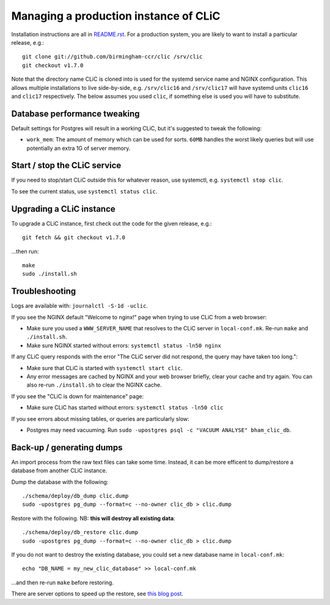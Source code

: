 Managing a production instance of CLiC
======================================

Installation instructions are all in `README.rst <../README.rst>`__.
For a production system, you are likely to want to install a particular release, e.g.::

    git clone git://github.com/birmingham-ccr/clic /srv/clic
    git checkout v1.7.0

Note that the directory name CLiC is cloned into is used for the systemd service name and NGINX configuration.
This allows multiple installations to live side-by-side, e.g. ``/srv/clic16`` and ``/srv/clic17`` will have systemd units ``clic16`` and ``clic17`` respectively.
The below assumes you used ``clic``, if something else is used you will have to substitute.

Database performance tweaking
-----------------------------

Default settings for Postgres will result in a working CLiC, but it's suggested to tweak the following:

* ``work_mem``: The amount of memory which can be used for sorts. ``60MB`` handles the worst likely queries but will use potentially an extra 1G of server memory.

Start / stop the CLiC service
-----------------------------

If you need to stop/start CLiC outside this for whatever reason, use systemctl,
e.g. ``systemctl stop clic``.

To see the current status, use ``systemctl status clic``.

Upgrading a CLiC instance
-------------------------

To upgrade a CLiC instance, first check out the code for the given release, e.g.::

    git fetch && git checkout v1.7.0

...then run::

    make
    sudo ./install.sh

Troubleshooting
---------------

Logs are available with: ``journalctl -S-1d -uclic``.

If you see the NGINX default "Welcome to nginx!" page when trying to use CLiC from a web browser:

* Make sure you used a ``WWW_SERVER_NAME`` that resolves to the CLiC server in ``local-conf.mk``. Re-run ``make`` and ``./install.sh``.
* Make sure NGINX started without errors: ``systemctl status -ln50 nginx``

If any CLiC query responds with the error "The CLiC server did not respond, the query may have taken too long.":

* Make sure that CLiC is started with ``systemctl start clic``.
* Any error messages are cached by NGINX and your web browser briefly, clear your cache and try again. You can also re-run ``./install.sh`` to clear the NGINX cache.

If you see the "CLiC is down for maintenance" page:

* Make sure CLiC has started without errors: ``systemctl status -ln50 clic``

If you see errors about missing tables, or queries are particularly slow:

* Postgres may need vacuuming. Run ``sudo -upostgres psql -c "VACUUM ANALYSE" bham_clic_db``.

Back-up / generating dumps
--------------------------

An import process from the raw text files can take some time.
Instead, it can be more efficent to dump/restore a database from another CLiC
instance.

Dump the database with the following::

    ./schema/deploy/db_dump clic.dump
    sudo -upostgres pg_dump --format=c --no-owner clic_db > clic.dump

Restore with the following. NB: **this will destroy all existing data**::

    ./schema/deploy/db_restore clic.dump
    sudo -upostgres pg_dump --format=c --no-owner clic_db > clic.dump

If you do not want to destroy the existing database, you could set a new database name in ``local-conf.mk``::

    echo "DB_NAME = my_new_clic_database" >> local-conf.mk

...and then re-run ``make`` before restoring.

There are server options to speed up the restore, see `this blog post <http://www.databasesoup.com/2014/09/settings-for-fast-pgrestore.html>`__.
